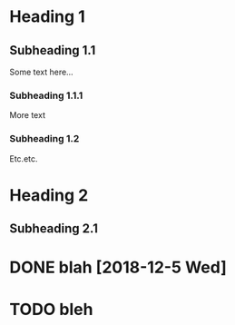 * Heading 1
** Subheading 1.1
Some text here...

*** Subheading 1.1.1
More text

*** Subheading 1.2
Etc.etc.

* Heading 2
** Subheading 2.1

* DONE blah [2018-12-5 Wed]
* TODO bleh 